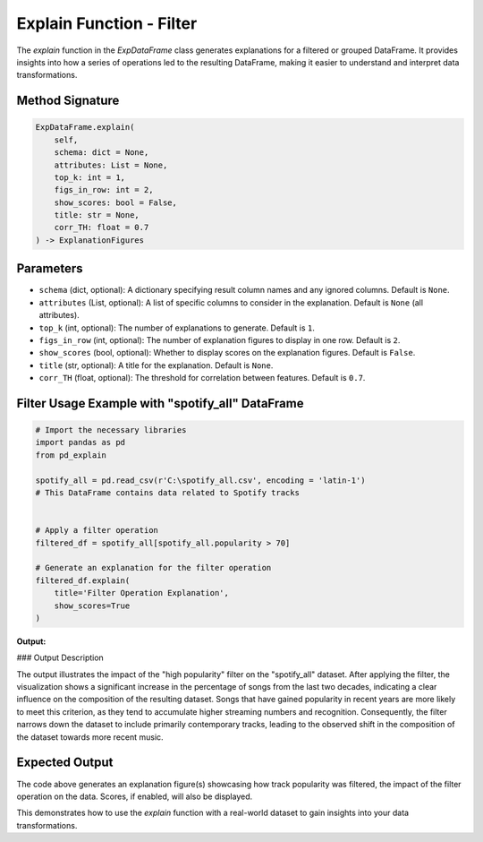 .. _explain-function - Filter:

Explain Function - Filter
===================

The `explain` function in the `ExpDataFrame` class generates explanations for a filtered or grouped DataFrame. It provides insights into how a series of operations led to the resulting DataFrame, making it easier to understand and interpret data transformations.

Method Signature
------------------

.. code-block:: python

    ExpDataFrame.explain(
        self,
        schema: dict = None,
        attributes: List = None,
        top_k: int = 1,
        figs_in_row: int = 2,
        show_scores: bool = False,
        title: str = None,
        corr_TH: float = 0.7
    ) -> ExplanationFigures

Parameters
----------------

- ``schema`` (dict, optional): A dictionary specifying result column names and any ignored columns. Default is ``None``.
- ``attributes`` (List, optional): A list of specific columns to consider in the explanation. Default is ``None`` (all attributes).
- ``top_k`` (int, optional): The number of explanations to generate. Default is ``1``.
- ``figs_in_row`` (int, optional): The number of explanation figures to display in one row. Default is ``2``.
- ``show_scores`` (bool, optional): Whether to display scores on the explanation figures. Default is ``False``.
- ``title`` (str, optional): A title for the explanation. Default is ``None``.
- ``corr_TH`` (float, optional): The threshold for correlation between features. Default is ``0.7``.

Filter Usage Example with "spotify_all" DataFrame
----------------

.. code-block:: python

    # Import the necessary libraries
    import pandas as pd
    from pd_explain

    spotify_all = pd.read_csv(r'C:\spotify_all.csv', encoding = 'latin-1')
    # This DataFrame contains data related to Spotify tracks


    # Apply a filter operation
    filtered_df = spotify_all[spotify_all.popularity > 70]

    # Generate an explanation for the filter operation
    filtered_df.explain(
        title='Filter Operation Explanation',
        show_scores=True
    )


**Output:**

.. image:: popfilter.png

### Output Description

The output illustrates the impact of the "high popularity" filter on the "spotify_all" dataset. After applying the filter, the visualization shows a significant increase in the percentage of songs from the last two decades, indicating a clear influence on the composition of the resulting dataset.
Songs that have gained popularity in recent years are more likely to meet this criterion, as they tend to accumulate higher streaming numbers and recognition. Consequently, the filter narrows down the dataset to include primarily contemporary tracks, leading to the observed shift in the composition of the dataset towards more recent music.



Expected Output
----------------

The code above generates an explanation figure(s) showcasing how track popularity was filtered, the impact of the filter operation on the data. Scores, if enabled, will also be displayed.

This demonstrates how to use the `explain` function with a real-world dataset to gain insights into your data transformations.
